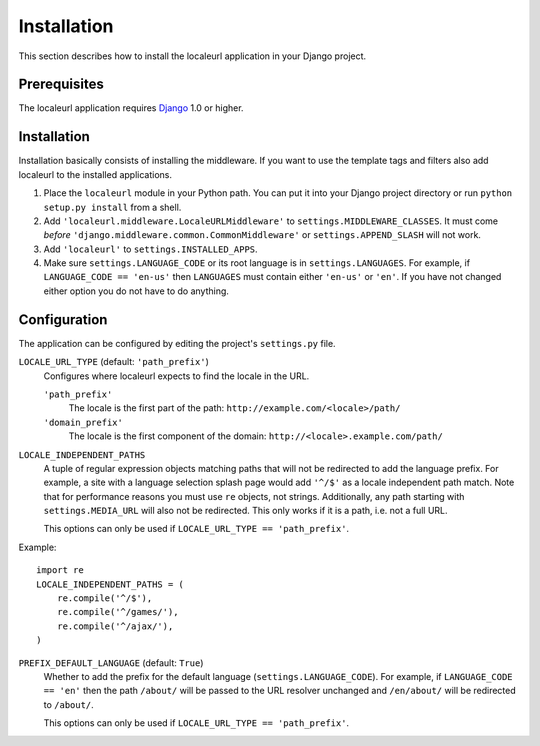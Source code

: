 ============
Installation
============

This section describes how to install the localeurl application in your Django project.


Prerequisites
-------------

The localeurl application requires Django_ 1.0 or higher.

.. _Django: http://www.djangoproject.com/download/


Installation
------------

Installation basically consists of installing the middleware. If you want to
use the template tags and filters also add localeurl to the installed
applications.

#. Place the ``localeurl`` module in your Python path. You can put it into your
   Django project directory or run ``python setup.py install`` from a shell.

#. Add ``'localeurl.middleware.LocaleURLMiddleware'`` to
   ``settings.MIDDLEWARE_CLASSES``. It must come *before*
   ``'django.middleware.common.CommonMiddleware'`` or ``settings.APPEND_SLASH``
   will not work.

#. Add ``'localeurl'`` to ``settings.INSTALLED_APPS``.

#. Make sure ``settings.LANGUAGE_CODE`` or its root language is in
   ``settings.LANGUAGES``. For example, if ``LANGUAGE_CODE == 'en-us'`` then
   ``LANGUAGES`` must contain either ``'en-us'`` or ``'en'``. If you have not
   changed either option you do not have to do anything.


.. _configuration:

Configuration
-------------

The application can be configured by editing the project's ``settings.py``
file.

``LOCALE_URL_TYPE`` (default: ``'path_prefix'``)
  Configures where localeurl expects to find the locale in the URL.

  ``'path_prefix'``
    The locale is the first part of the path: ``http://example.com/<locale>/path/``

  ``'domain_prefix'``
    The locale is the first component of the domain: ``http://<locale>.example.com/path/``

``LOCALE_INDEPENDENT_PATHS``
  A tuple of regular expression objects matching paths that will not be redirected to add the language prefix. For example, a site with a language selection splash page would add ``'^/$'`` as a locale independent path match. Note that for performance reasons you must use ``re`` objects, not strings. Additionally, any path starting with ``settings.MEDIA_URL`` will also not be redirected. This only works if it is a path, i.e. not a full URL.

  This options can only be used if ``LOCALE_URL_TYPE == 'path_prefix'``.

Example::

  import re
  LOCALE_INDEPENDENT_PATHS = (
      re.compile('^/$'),
      re.compile('^/games/'),
      re.compile('^/ajax/'),
  )

``PREFIX_DEFAULT_LANGUAGE`` (default: ``True``)
  Whether to add the prefix for the default language (``settings.LANGUAGE_CODE``). For example, if ``LANGUAGE_CODE == 'en'`` then the path ``/about/`` will be passed to the URL resolver unchanged and ``/en/about/`` will be redirected to ``/about/``.

  This options can only be used if ``LOCALE_URL_TYPE == 'path_prefix'``.
